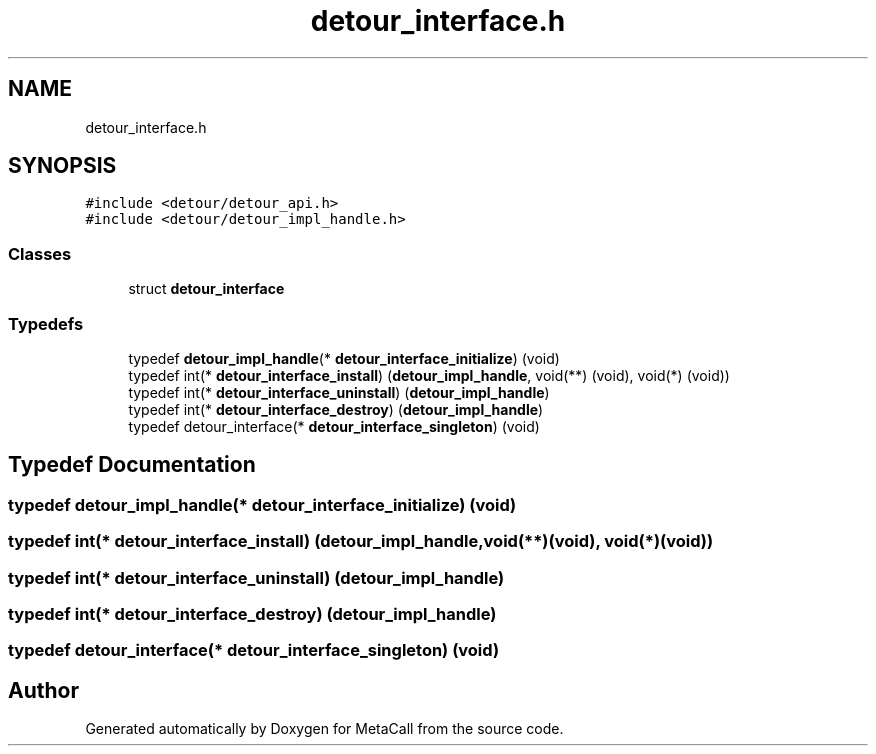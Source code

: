 .TH "detour_interface.h" 3 "Sat Jun 26 2021" "Version 0.1.0.e6cda9765a88" "MetaCall" \" -*- nroff -*-
.ad l
.nh
.SH NAME
detour_interface.h
.SH SYNOPSIS
.br
.PP
\fC#include <detour/detour_api\&.h>\fP
.br
\fC#include <detour/detour_impl_handle\&.h>\fP
.br

.SS "Classes"

.in +1c
.ti -1c
.RI "struct \fBdetour_interface\fP"
.br
.in -1c
.SS "Typedefs"

.in +1c
.ti -1c
.RI "typedef \fBdetour_impl_handle\fP(* \fBdetour_interface_initialize\fP) (void)"
.br
.ti -1c
.RI "typedef int(* \fBdetour_interface_install\fP) (\fBdetour_impl_handle\fP, void(**) (void), void(*) (void))"
.br
.ti -1c
.RI "typedef int(* \fBdetour_interface_uninstall\fP) (\fBdetour_impl_handle\fP)"
.br
.ti -1c
.RI "typedef int(* \fBdetour_interface_destroy\fP) (\fBdetour_impl_handle\fP)"
.br
.ti -1c
.RI "typedef detour_interface(* \fBdetour_interface_singleton\fP) (void)"
.br
.in -1c
.SH "Typedef Documentation"
.PP 
.SS "typedef \fBdetour_impl_handle\fP(* detour_interface_initialize) (void)"

.SS "typedef int(* detour_interface_install) (\fBdetour_impl_handle\fP, void(**)(void), void(*)(void))"

.SS "typedef int(* detour_interface_uninstall) (\fBdetour_impl_handle\fP)"

.SS "typedef int(* detour_interface_destroy) (\fBdetour_impl_handle\fP)"

.SS "typedef detour_interface(* detour_interface_singleton) (void)"

.SH "Author"
.PP 
Generated automatically by Doxygen for MetaCall from the source code\&.
